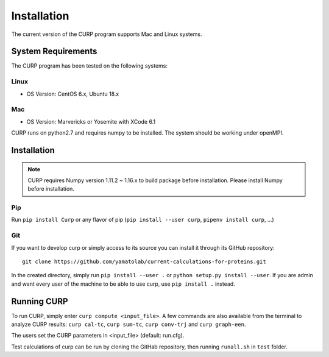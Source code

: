 ============
Installation
============
The current version of the CURP program supports Mac and Linux systems.

System Requirements
===================

The CURP program has been tested on the following systems:

Linux
-----

*  OS Version: CentOS 6.x, Ubuntu 18.x

Mac
---

*  OS Version: Marvericks or Yosemite with XCode 6.1

CURP runs on python2.7 and requires numpy to be installed.
The system should be working under openMPI.

Installation
============

.. note::

   CURP requires Numpy version 1.11.2 ~ 1.16.x to build package before installation.
   Please install Numpy before installation.

Pip
---

Run ``pip install Curp`` or any flavor of pip (``pip install --user curp``, ``pipenv install curp``, ...) 

Git
---

If you want to develop curp or simply access to its source you can install it through its GitHub repository: ::

  git clone https://github.com/yamatolab/current-calculations-for-proteins.git

In the created directory, simply run ``pip install --user .`` or ``python setup.py install --user``. If you are admin and want every user of the machine to be able to use curp, use ``pip install .`` instead.

Running CURP
============

To run CURP, simply enter ``curp compute <input_file>``.
A few commands are also available from the terminal to analyze CURP results: ``curp cal-tc``, ``curp sum-tc``, ``curp conv-trj`` and ``curp graph-een``.

The users set the CURP parameters in <input_file> (default: run.cfg).

Test calculations of curp can be run by cloning the GitHab repository, then running ``runall.sh`` in ``test`` folder.
